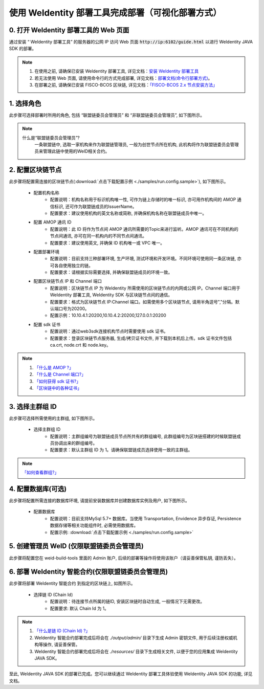 .. role:: raw-html-m2r(raw)
   :format: html

.. _deploy-via-web:

使用 WeIdentity 部署工具完成部署（可视化部署方式）
=====================================================================

0. 打开 WeIdentity 部署工具的 Web 页面
""""""""""""""""""""""""""""""""""""""""""""""""""""""

通过安装 “ WeIdentity 部署工具” 的服务器的公网 IP 访问 Web 页面 :code:`http://ip:6102/guide.html` 以进行 WeIdentity JAVA SDK 的部署。

.. note::
     1. 在使用之前, 请确保已安装 WeIdentity 部署工具, 详见文档：\ `安装 WeIdentity 部署工具 <./weidentity-installation.html>`_\
     2. 若无法使用 Web 页面, 请使用命令行的方式完成部署, 详见文档：\ `部署文档(命令行部署方式) <./deploy-via-commandline.html>`_\。
     3. 在部署之前, 请确保已安装 FISCO-BCOS 区块链, 详见文档：`「FISCO-BCOS 2.x 节点安装方法」 <https://fisco-bcos-documentation.readthedocs.io/zh_CN/latest/docs/installation.html>`_\

1. 选择角色
"""""""""""""""""""""""""""

此步骤可选择部署时所用的角色, 包括 “联盟链委员会管理员” 和 “非联盟链委员会管理员”, 如下图所示。

   .. image:: images/deploy-via-web-guide-choose-role.png
      :alt: deploy-via-web-guide-choose-role.png

.. note::
     什么是“联盟链委员会管理员”?
       一条联盟链中, 选取一家机构来作为联盟链管理员, 一般为创世节点所在机构, 此机构将作为联盟链委员会管理员来管理此链中使用的WeID相关合约。

2. 配置区块链节点
"""""""""""""""""""""""""""

此步骤将配置需连接的区块链节点(:download:`点击下载配置示例 <./samples/run.config.sample>`), 如下图所示。

   .. image:: images/deploy-via-web-guide-setup-blockchain.png
      :alt: deploy-via-web-guide-setup-blockchain.png

   - 配置机构名称
      * 配置说明：机构名称用于标识机构唯一性, 可作为链上存储时的唯一标识, 亦可用作机构间的 AMOP 通信标识, 还可作为联盟链成员的IssuerName。
      * 配置要求：建议使用机构的英文名称或简称, 并确保机构名称在联盟链成员中唯一。

   - 配置 AMOP 通讯 ID
      * 配置说明：此 ID 将作为节点间 AMOP 通讯所需要的Topic来进行监听。AMOP 通讯可在不同机构的节点间通讯, 亦可在同一机构内的不同节点间通讯。
      * 配置要求：建议使用英文, 并确保 ID 机构唯一或 VPC 唯一。

   - 配置部署环境
      * 配置说明：目前支持三种部署环境, 生产环境, 测试环境和开发环境。不同环境可使用同一条区块链, 亦可各自使用独立的链。
      * 配置要求：请根据实际需要选择, 并确保联盟链成员的环境一致。

   - 配置区块链节点 IP 和 Channel 端口
      * 配置说明：区块链节点 IP 为 WeIdentity 所需使用的区块链节点的内网或公网 IP。Channel 端口用于 WeIdentity 部署工具, WeIdentity SDK 与区块链节点间的通信。
      * 配置要求：格式为区块链节点 IP:Channel 端口。如需使用多个区块链节点, 请用半角逗号","分隔。默认端口号为20200。
      * 配置示例：10.10.4.1:20200,10.10.4.2:20200,127.0.0.1:20200

   - 配置 sdk 证书
      * 配置说明：通过web3sdk连接机构节点时需要使用 sdk 证书。
      * 配置要求：登录区块链节点服务器, 生成/拷贝证书文件, 并下载到本机后上传。sdk 证书文件包括 ca.crt, node.crt 和 node.key。

.. note::
     1. \ `「什么是 AMOP ?」 <https://fisco-bcos-documentation.readthedocs.io/zh_CN/latest/docs/manual/amop_protocol.html?highlight=amop>`_\
     2. \ `「什么是 Channel 端口?」 <https://mp.weixin.qq.com/s/XZ0pXEELaj8kXHo32UFprg>`_\
     3. \ `「如何获得 sdk 证书?」 <https://fisco-bcos-documentation.readthedocs.io/zh_CN/latest/docs/enterprise_tools/operation.html#get-sdk-file>`_\
     4. \ `「区块链中的各种证书」 <https://fisco-bcos-documentation.readthedocs.io/zh_CN/latest/docs/manual/certificates.html>`_\

3. 选择主群组 ID
"""""""""""""""""""""""""""

此步骤可选择所需使用的主群组, 如下图所示。

   .. image:: images/deploy-via-web-guide-choose-group-id.png
      :alt: deploy-via-web-guide-choose-group-id.png

   - 选择主群组 ID
      * 配置说明：主群组编号为联盟链成员节点所共有的群组编号, 此群组编号为区块链搭建的时候联盟链成员协调出来的群组编号。
      * 配置要求：默认主群组 ID 为 1。请确保联盟链成员选择使用一致的主群组。

.. note::
   \ `「如何查看群组?」 <https://fisco-bcos-documentation.readthedocs.io/zh_CN/latest/docs/manual/console.html#getgrouplist>`_\

4. 配置数据库(可选)
"""""""""""""""""""""""""""

此步骤将配置所需连接的数据库环境, 请提前安装数据库并创建数据库实例及用户, 如下图所示。

   - 配置数据库
      * 配置说明：目前支持MySql 5.7+ 数据库。当使用 Transportation, Envidence 异步存证, Persistence 数据存储等相关功能组件时, 必需使用数据库。
      * 配置示例: :download:`点击下载配置示例 <./samples/run.config.sample>`

   .. image:: images/deploy-via-web-guide-setup-database.png
      :alt: deploy-via-web-guide-setup-database.png

5. 创建管理员 WeID (仅限联盟链委员会管理员)
""""""""""""""""""""""""""""""""""""""""""

此步骤将配置您在 weid-build-tools 里面的 Admin 账户, 后续的部署等操作将使用该账户（请妥善保管私钥, 谨防丢失）。

   .. image:: images/deploy-via-web-guide-create-admin-weid.png
      :alt: deploy-via-web-guide-create-admin-weid.png

6. 部署 WeIdentity 智能合约(仅限联盟链委员会管理员)
"""""""""""""""""""""""""""""""""""""""""""""""""

此步骤将部署 WeIdentity 智能合约 到指定的区块链上, 如图所示。

   .. image:: images/deploy-via-web-guide-deploy-weid-contract.png
      :alt: deploy-via-web-guide-deploy-weid-contract.png

   - 选择链 ID (Chain Id)
         * 配置说明：待连接节点所属的链ID, 安装区块链时自动生成, 一般情况下无需更改。
         * 配置要求: 默认 Chain Id 为 1。

.. note::
   1. \ `「什么是链 ID (Chain Id) ?」 <https://fisco-bcos-documentation.readthedocs.io/zh_CN/latest/docs/sdk/go_sdk/env_conf.html?highlight=%E9%93%BEid#id6>`_\
   2. WeIdentity 智能合约部署完成后将会在 `./output/admin/` 目录下生成 Admin 密钥文件, 用于后续注册权威机构等操作, 请妥善保管。
   3. WeIdentity 智能合约部署完成后将会在 `./resources/` 目录下生成相关文件, 以便于您的应用集成 WeIdentity JAVA SDK。

至此, WeIdentity JAVA SDK 的部署已完成。您可以继续通过 WeIdentity 部署工具体验使用 WeIdentity JAVA SDK 的功能, 详见文档。
